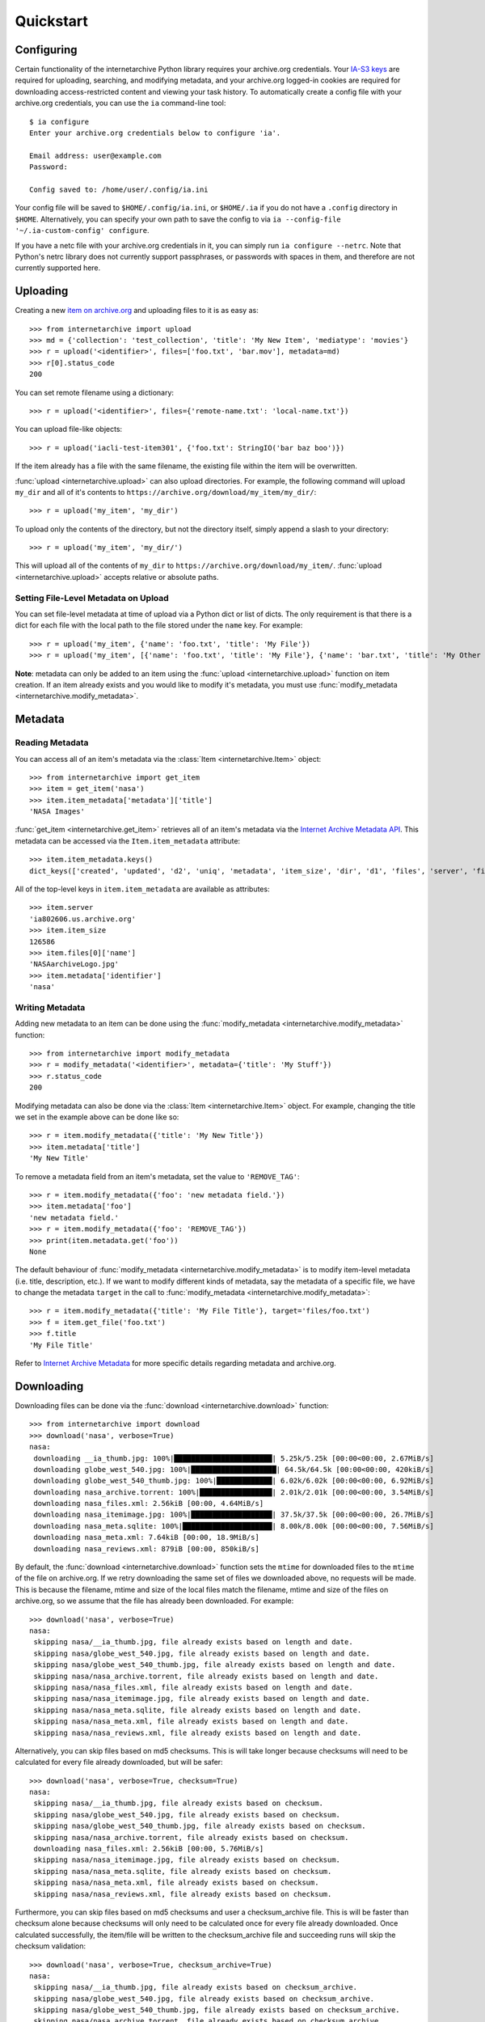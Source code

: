 .. _quickstart:

Quickstart
==========


Configuring
-----------

Certain functionality of the internetarchive Python library requires your archive.org credentials.
Your `IA-S3 keys <https://archive.org/account/s3.php>`_ are required for uploading, searching, and modifying metadata, and your archive.org logged-in cookies are required for downloading access-restricted content and viewing your task history.
To automatically create a config file with your archive.org credentials, you can use the ``ia`` command-line tool::

    $ ia configure
    Enter your archive.org credentials below to configure 'ia'.

    Email address: user@example.com
    Password:

    Config saved to: /home/user/.config/ia.ini

Your config file will be saved to ``$HOME/.config/ia.ini``, or ``$HOME/.ia`` if you do not have a ``.config`` directory in ``$HOME``. Alternatively, you can specify your own path to save the config to via ``ia --config-file '~/.ia-custom-config' configure``.

If you have a netc file with your archive.org credentials in it, you can simply run ``ia configure --netrc``.
Note that Python's netrc library does not currently support passphrases, or passwords with spaces in them, and therefore are not currently supported here.

Uploading
---------

Creating a new `item on archive.org <//archive.org/services/docs/api/items.html>`_ and uploading files to it is as easy as::

    >>> from internetarchive import upload
    >>> md = {'collection': 'test_collection', 'title': 'My New Item', 'mediatype': 'movies'}
    >>> r = upload('<identifier>', files=['foo.txt', 'bar.mov'], metadata=md)
    >>> r[0].status_code
    200

You can set remote filename using a dictionary::

    >>> r = upload('<identifier>', files={'remote-name.txt': 'local-name.txt'})

You can upload file-like objects::

    >>> r = upload('iacli-test-item301', {'foo.txt': StringIO('bar baz boo')})

If the item already has a file with the same filename, the existing file within the item will be overwritten.

:func:`upload <internetarchive.upload>` can also upload directories. For example, the following command will upload ``my_dir`` and all of it's contents to ``https://archive.org/download/my_item/my_dir/``::

    >>> r = upload('my_item', 'my_dir')

To upload only the contents of the directory, but not the directory itself, simply append a slash to your directory::

    >>> r = upload('my_item', 'my_dir/')

This will upload all of the contents of ``my_dir`` to ``https://archive.org/download/my_item/``. :func:`upload <internetarchive.upload>` accepts relative or absolute paths.

Setting File-Level Metadata on Upload
^^^^^^^^^^^^^^^^^^^^^^^^^^^^^^^^^^^^^

You can set file-level metadata at time of upload via a Python dict or list of dicts.
The only requirement is that there is a dict for each file with the local path to the file stored under the ``name`` key.
For example::

    >>> r = upload('my_item', {'name': 'foo.txt', 'title': 'My File'})
    >>> r = upload('my_item', [{'name': 'foo.txt', 'title': 'My File'}, {'name': 'bar.txt', 'title': 'My Other File'}])

**Note**: metadata can only be added to an item using the :func:`upload <internetarchive.upload>` function on item creation. If an item already exists and you would like to modify it's metadata, you must use :func:`modify_metadata <internetarchive.modify_metadata>`.


Metadata
--------

Reading Metadata
^^^^^^^^^^^^^^^^

You can access all of an item's metadata via the :class:`Item <internetarchive.Item>` object::

    >>> from internetarchive import get_item
    >>> item = get_item('nasa')
    >>> item.item_metadata['metadata']['title']
    'NASA Images'

:func:`get_item <internetarchive.get_item>` retrieves all of an item's metadata via the `Internet Archive Metadata API <http://blog.archive.org/2013/07/04/metadata-api/>`_. This metadata can be accessed via the ``Item.item_metadata`` attribute::

    >>> item.item_metadata.keys()
    dict_keys(['created', 'updated', 'd2', 'uniq', 'metadata', 'item_size', 'dir', 'd1', 'files', 'server', 'files_count', 'workable_servers'])

All of the top-level keys in ``item.item_metadata`` are available as attributes::

    >>> item.server
    'ia802606.us.archive.org'
    >>> item.item_size
    126586
    >>> item.files[0]['name']
    'NASAarchiveLogo.jpg'
    >>> item.metadata['identifier']
    'nasa'


Writing Metadata
^^^^^^^^^^^^^^^^

Adding new metadata to an item can be done using the :func:`modify_metadata <internetarchive.modify_metadata>` function::

    >>> from internetarchive import modify_metadata
    >>> r = modify_metadata('<identifier>', metadata={'title': 'My Stuff'})
    >>> r.status_code
    200

Modifying metadata can also be done via the :class:`Item <internetarchive.Item>` object. For example, changing the title we set in the example above can be done like so::

    >>> r = item.modify_metadata({'title': 'My New Title'})
    >>> item.metadata['title']
    'My New Title'

To remove a metadata field from an item's metadata, set the value to ``'REMOVE_TAG'``::

    >>> r = item.modify_metadata({'foo': 'new metadata field.'})
    >>> item.metadata['foo']
    'new metadata field.'
    >>> r = item.modify_metadata({'foo': 'REMOVE_TAG'})
    >>> print(item.metadata.get('foo'))
    None

The default behaviour of :func:`modify_metadata <internetarchive.modify_metadata>` is to modify item-level metadata (i.e. title, description, etc.). If we want to modify different kinds of metadata, say the metadata of a specific file, we have to change the metadata ``target`` in the call to :func:`modify_metadata <internetarchive.modify_metadata>`::

    >>> r = item.modify_metadata({'title': 'My File Title'}, target='files/foo.txt')
    >>> f = item.get_file('foo.txt')
    >>> f.title
    'My File Title'

Refer to `Internet Archive Metadata <//archive.org/services/docs/api/metadata-schema/index.html>`_ for more specific details regarding metadata and archive.org.


Downloading
-----------

Downloading files can be done via the :func:`download <internetarchive.download>` function::

    >>> from internetarchive import download
    >>> download('nasa', verbose=True)
    nasa:
     downloading __ia_thumb.jpg: 100%|███████████████████████| 5.25k/5.25k [00:00<00:00, 2.67MiB/s]
     downloading globe_west_540.jpg: 100%|████████████████████| 64.5k/64.5k [00:00<00:00, 420kiB/s]
     downloading globe_west_540_thumb.jpg: 100%|█████████████| 6.02k/6.02k [00:00<00:00, 6.92MiB/s]
     downloading nasa_archive.torrent: 100%|█████████████████| 2.01k/2.01k [00:00<00:00, 3.54MiB/s]
     downloading nasa_files.xml: 2.56kiB [00:00, 4.64MiB/s]
     downloading nasa_itemimage.jpg: 100%|███████████████████| 37.5k/37.5k [00:00<00:00, 26.7MiB/s]
     downloading nasa_meta.sqlite: 100%|█████████████████████| 8.00k/8.00k [00:00<00:00, 7.56MiB/s]
     downloading nasa_meta.xml: 7.64kiB [00:00, 18.9MiB/s]
     downloading nasa_reviews.xml: 879iB [00:00, 850kiB/s]

By default, the :func:`download <internetarchive.download>` function sets the ``mtime`` for downloaded files to the ``mtime`` of the file on archive.org. If we retry downloading the same set of files we downloaded above, no requests will be made. This is because the filename, mtime and size of the local files match the filename, mtime and size of the files on archive.org, so we assume that the file has already been downloaded. For example::

    >>> download('nasa', verbose=True)
    nasa:
     skipping nasa/__ia_thumb.jpg, file already exists based on length and date.
     skipping nasa/globe_west_540.jpg, file already exists based on length and date.
     skipping nasa/globe_west_540_thumb.jpg, file already exists based on length and date.
     skipping nasa/nasa_archive.torrent, file already exists based on length and date.
     skipping nasa/nasa_files.xml, file already exists based on length and date.
     skipping nasa/nasa_itemimage.jpg, file already exists based on length and date.
     skipping nasa/nasa_meta.sqlite, file already exists based on length and date.
     skipping nasa/nasa_meta.xml, file already exists based on length and date.
     skipping nasa/nasa_reviews.xml, file already exists based on length and date.

Alternatively, you can skip files based on md5 checksums. This is will take longer because checksums will need to be calculated for every file already downloaded, but will be safer::

    >>> download('nasa', verbose=True, checksum=True)
    nasa:
     skipping nasa/__ia_thumb.jpg, file already exists based on checksum.
     skipping nasa/globe_west_540.jpg, file already exists based on checksum.
     skipping nasa/globe_west_540_thumb.jpg, file already exists based on checksum.
     skipping nasa/nasa_archive.torrent, file already exists based on checksum.
     downloading nasa_files.xml: 2.56kiB [00:00, 5.76MiB/s]
     skipping nasa/nasa_itemimage.jpg, file already exists based on checksum.
     skipping nasa/nasa_meta.sqlite, file already exists based on checksum.
     skipping nasa/nasa_meta.xml, file already exists based on checksum.
     skipping nasa/nasa_reviews.xml, file already exists based on checksum.

Furthermore, you can skip files based on md5 checksums and user a checksum_archive file. This is will be faster than checksum alone because checksums will only need to be calculated once for every file already downloaded. Once calculated successfully, the item/file will be written to the checksum_archive file and succeeding runs will skip the checksum validation::

    >>> download('nasa', verbose=True, checksum_archive=True)
    nasa:
     skipping nasa/__ia_thumb.jpg, file already exists based on checksum_archive.
     skipping nasa/globe_west_540.jpg, file already exists based on checksum_archive.
     skipping nasa/globe_west_540_thumb.jpg, file already exists based on checksum_archive.
     skipping nasa/nasa_archive.torrent, file already exists based on checksum_archive.
     skipping nasa_files.xml: 2.56kiB [00:00, 5.76MiB/s]
     skipping nasa/nasa_itemimage.jpg, file already exists based on checksum_archive.
     skipping nasa/nasa_meta.sqlite, file already exists based on checksum.
     skipping nasa/nasa_meta.xml, file already exists based on checksum.
     downloading nasa/nasa_reviews.xml, file already exists based on checksum.

By default, the :func:`download <internetarchive.download>` function will download all of the files in an item. However, there are a couple parameters that can be used to download only specific files. Files can be filtered using the ``glob_pattern`` parameter::

    >>> download('nasa', verbose=True, glob_pattern='*xml')
    nasa:
     downloading nasa_files.xml: 2.56kiB [00:00, 1.92MiB/s]
     downloading nasa_meta.xml: 7.64kiB [00:00, 19.7MiB/s]
     downloading nasa_reviews.xml: 879iB [00:00, 832kiB/s]

Files can also be filtered using the ``formats`` parameter. ``formats`` can either be a single format provided as a string::

    >>> download('goodytwoshoes00newyiala', verbose=True, formats='MARC')
    goodytwoshoes00newyiala:
     downloading goodytwoshoes00newyiala_marc.xml: 3.04kiB [00:00, 6.60MiB/s]

Or, a list of formats::

    >>> download('goodytwoshoes00newyiala', verbose=True, formats=['DjVuTXT', 'MARC'])
    goodytwoshoes00newyiala:
     downloading goodytwoshoes00newyiala_djvu.txt: 12.6kiB [00:00, 19.1MiB/s]
     downloading goodytwoshoes00newyiala_marc.xml: 3.04kiB [00:00, 6.33MiB/s]


Downloading On-The-Fly Files
^^^^^^^^^^^^^^^^^^^^^^^^^^^^

Some files on archive.org are generated on-the-fly as requested. This currently includes non-original files of the formats EPUB, MOBI, DAISY, and archive.org's own MARCXML. These files can be downloaded using the ``on_the_fly`` parameter::

    >>> download('wonderfulwizardo00baumiala', verbose=True, formats='DAISY', on_the_fly=True)
    wonderfulwizardo00baumiala:
     downloading wonderfulwizardo00baumiala_daisy.zip: 100%|████| 153k/153k [00:00<00:00, 563kiB/s]


Searching
---------

The :func:`search_items <internetarchive.search_items>` function can be used to iterate through archive.org search results::

    >>> from internetarchive import search_items
    >>> for i in search_items('identifier:nasa'):
    ...     print(i['identifier'])
    ...
    nasa

:func:`search_items <internetarchive.search_items>` can also yield :class:`Item <internetarchive.Item>` objects::

    >>> from internetarchive import search_items
    >>> for item in search_items('identifier:nasa').iter_as_items():
    ...     print(item)
    ...
    Collection(identifier='nasa', exists=True)

:func:`search_items <internetarchive.search_items>` will automatically paginate through large result sets.
